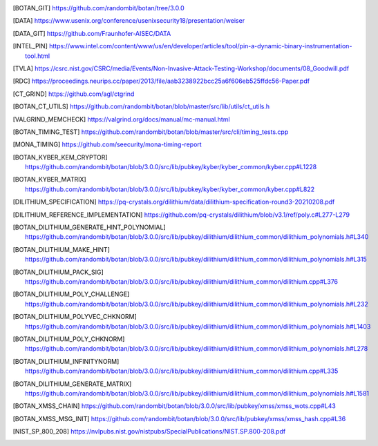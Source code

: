 .. only:: not latex

   Referenzen
   ==========

.. [BOTAN_GIT] https://github.com/randombit/botan/tree/3.0.0

.. [DATA] https://www.usenix.org/conference/usenixsecurity18/presentation/weiser

.. [DATA_GIT] https://github.com/Fraunhofer-AISEC/DATA

.. [INTEL_PIN] https://www.intel.com/content/www/us/en/developer/articles/tool/pin-a-dynamic-binary-instrumentation-tool.html

.. [TVLA] https://csrc.nist.gov/CSRC/media/Events/Non-Invasive-Attack-Testing-Workshop/documents/08_Goodwill.pdf

.. [RDC] https://proceedings.neurips.cc/paper/2013/file/aab3238922bcc25a6f606eb525ffdc56-Paper.pdf

.. [CT_GRIND] https://github.com/agl/ctgrind

.. [BOTAN_CT_UTILS] https://github.com/randombit/botan/blob/master/src/lib/utils/ct_utils.h

.. [VALGRIND_MEMCHECK] https://valgrind.org/docs/manual/mc-manual.html

.. [BOTAN_TIMING_TEST] https://github.com/randombit/botan/blob/master/src/cli/timing_tests.cpp

.. [MONA_TIMING] https://github.com/seecurity/mona-timing-report

.. [BOTAN_KYBER_KEM_CRYPTOR] https://github.com/randombit/botan/blob/3.0.0/src/lib/pubkey/kyber/kyber_common/kyber.cpp#L1228

.. [BOTAN_KYBER_MATRIX] https://github.com/randombit/botan/blob/3.0.0/src/lib/pubkey/kyber/kyber_common/kyber.cpp#L822

.. [DILITHIUM_SPECIFICATION] https://pq-crystals.org/dilithium/data/dilithium-specification-round3-20210208.pdf

.. [DILITHIUM_REFERENCE_IMPLEMENTATION] https://github.com/pq-crystals/dilithium/blob/v3.1/ref/poly.c#L277-L279

.. [BOTAN_DILITHIUM_GENERATE_HINT_POLYNOMIAL] https://github.com/randombit/botan/blob/3.0.0/src/lib/pubkey/dilithium/dilithium_common/dilithium_polynomials.h#L340

.. [BOTAN_DILITHIUM_MAKE_HINT] https://github.com/randombit/botan/blob/3.0.0/src/lib/pubkey/dilithium/dilithium_common/dilithium_polynomials.h#L315

.. [BOTAN_DILITHIUM_PACK_SIG] https://github.com/randombit/botan/blob/3.0.0/src/lib/pubkey/dilithium/dilithium_common/dilithium.cpp#L376

.. [BOTAN_DILITHIUM_POLY_CHALLENGE] https://github.com/randombit/botan/blob/3.0.0/src/lib/pubkey/dilithium/dilithium_common/dilithium_polynomials.h#L232

.. [BOTAN_DILITHIUM_POLYVEC_CHKNORM] https://github.com/randombit/botan/blob/3.0.0/src/lib/pubkey/dilithium/dilithium_common/dilithium_polynomials.h#L1403

.. [BOTAN_DILITHIUM_POLY_CHKNORM] https://github.com/randombit/botan/blob/3.0.0/src/lib/pubkey/dilithium/dilithium_common/dilithium_polynomials.h#L278

.. [BOTAN_DILITHIUM_INFINITYNORM] https://github.com/randombit/botan/blob/3.0.0/src/lib/pubkey/dilithium/dilithium_common/dilithium.cpp#L335

.. [BOTAN_DILITHIUM_GENERATE_MATRIX] https://github.com/randombit/botan/blob/3.0.0/src/lib/pubkey/dilithium/dilithium_common/dilithium_polynomials.h#L1581

.. [BOTAN_XMSS_CHAIN] https://github.com/randombit/botan/blob/3.0.0/src/lib/pubkey/xmss/xmss_wots.cpp#L43

.. [BOTAN_XMSS_MSG_INIT] https://github.com/randombit/botan/blob/3.0.0/src/lib/pubkey/xmss/xmss_hash.cpp#L36

.. [NIST_SP_800_208] https://nvlpubs.nist.gov/nistpubs/SpecialPublications/NIST.SP.800-208.pdf
